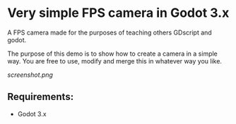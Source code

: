 * Very simple FPS camera in Godot 3.x

A FPS camera made for the purposes of teaching others GDscript and godot.

The purpose of this demo is to show how to create a camera in a simple way.
You are free to use, modify and merge this in whatever way you like.

[[screenshot.png]]
** Requirements:
- Godot 3.x
